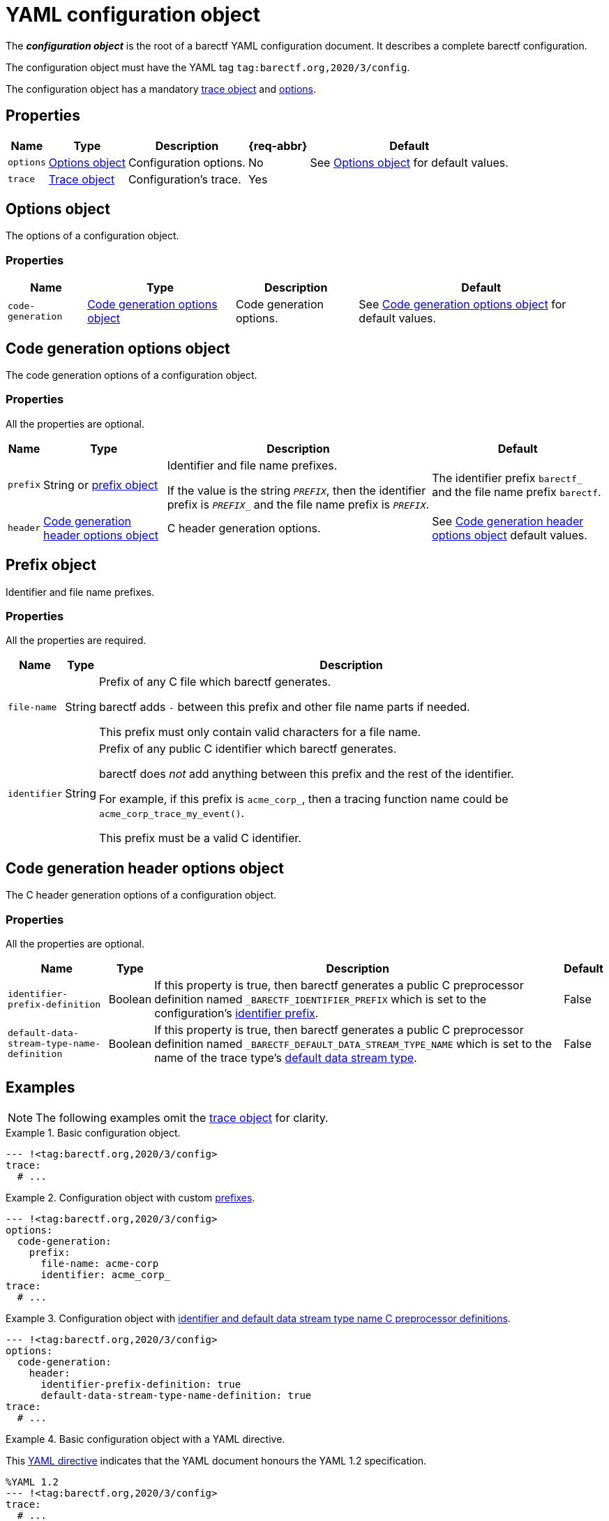= YAML configuration object

The _**configuration object**_ is the root of a barectf YAML
configuration document. It describes a complete barectf configuration.

The configuration object must have the YAML tag
`tag:barectf.org,2020/3/config`.

The configuration object has a mandatory xref:trace-obj.adoc[trace
object] and <<opts-obj,options>>.

== Properties

[%autowidth.stretch]
|===
|Name |Type |Description |{req-abbr} |Default

|`options`
|<<opts-obj>>
|Configuration options.
|No
|See <<opts-obj>> for default values.

|[[trace-prop]]`trace`
|xref:trace-obj.adoc[Trace object]
|Configuration's trace.
|Yes
|
|===

[[opts-obj]]
== Options object

The options of a configuration object.

=== Properties

[%autowidth.stretch]
|===
|Name |Type |Description |Default

|`code-generation`
|<<code-gen-opts-obj>>
|Code generation options.
|See <<code-gen-opts-obj>> for default values.
|===

[[code-gen-opts-obj]]
== Code generation options object

The code generation options of a configuration object.

=== Properties

All the properties are optional.

[%autowidth.stretch, cols="d,d,a,d"]
|===
|Name |Type |Description |Default

|[[prefix-prop]]`prefix`
|String or <<prefix-obj,prefix object>>
|Identifier and file name prefixes.

If the value is the string `__PREFIX__`, then the identifier prefix is
`__PREFIX___` and the file name prefix is `__PREFIX__`.
|The identifier prefix `barectf_` and the file name prefix `barectf`.

|`header`
|<<code-gen-header-opts-obj>>
|C{nbsp}header generation options.
|See <<code-gen-header-opts-obj>> default values.
|===

[[prefix-obj]]
== Prefix object

Identifier and file name prefixes.

=== Properties

All the properties are required.

[%autowidth.stretch, cols="d,d,a"]
|===
|Name |Type |Description

|`file-name`
|String
|Prefix of any C{nbsp}file which barectf generates.

barectf adds `-` between this prefix and other file name parts if
needed.

This prefix must only contain valid characters for a file name.

|`identifier`
|String
|Prefix of any public C identifier which barectf generates.

barectf does _not_ add anything between this prefix and the rest of the
identifier.

For example, if this prefix is `acme_corp_`, then a tracing function
name could be `+acme_corp_trace_my_event()+`.

This prefix must be a valid C{nbsp}identifier.
|===

[[code-gen-header-opts-obj]]
== Code generation header options object

The C{nbsp}header generation options of a configuration object.

=== Properties

All the properties are optional.

[%autowidth.stretch, cols="d,d,a,d", role="can-break"]
|===
|Name |Type |Description |Default

|`identifier-prefix-definition`
|Boolean
|If this property is true, then barectf generates a public
C{nbsp}preprocessor definition named `_BARECTF_IDENTIFIER_PREFIX` which
is set to the configuration's <<prefix-prop,identifier prefix>>.
|False

|[[def-dst-name-def-prop]]`default-data-stream-type-name-definition`
|Boolean
|If this property is true, then barectf generates a public
C{nbsp}preprocessor definition named
`_BARECTF_DEFAULT_DATA_STREAM_TYPE_NAME` which is set to the name of the
trace type's
xref:dst-obj.adoc#is-def-prop[default data stream type].
|False
|===

== Examples

NOTE: The following examples omit the <<trace-prop,trace object>> for
clarity.

.Basic configuration object.
====
[source,yaml]
----
--- !<tag:barectf.org,2020/3/config>
trace:
  # ...
----
====

.Configuration object with custom <<prefix-obj,prefixes>>.
====
[source,yaml]
----
--- !<tag:barectf.org,2020/3/config>
options:
  code-generation:
    prefix:
      file-name: acme-corp
      identifier: acme_corp_
trace:
  # ...
----
====

.Configuration object with <<code-gen-header-opts-obj,identifier and default data stream type name C{nbsp}preprocessor definitions>>.
====
[source,yaml]
----
--- !<tag:barectf.org,2020/3/config>
options:
  code-generation:
    header:
      identifier-prefix-definition: true
      default-data-stream-type-name-definition: true
trace:
  # ...
----
====

.Basic configuration object with a YAML directive.
====
This https://yaml.org/spec/1.2/spec.html#id2781553[YAML directive]
indicates that the YAML document honours the YAML{nbsp}1.2
specification.

[source,yaml]
----
%YAML 1.2
--- !<tag:barectf.org,2020/3/config>
trace:
  # ...
----
====
